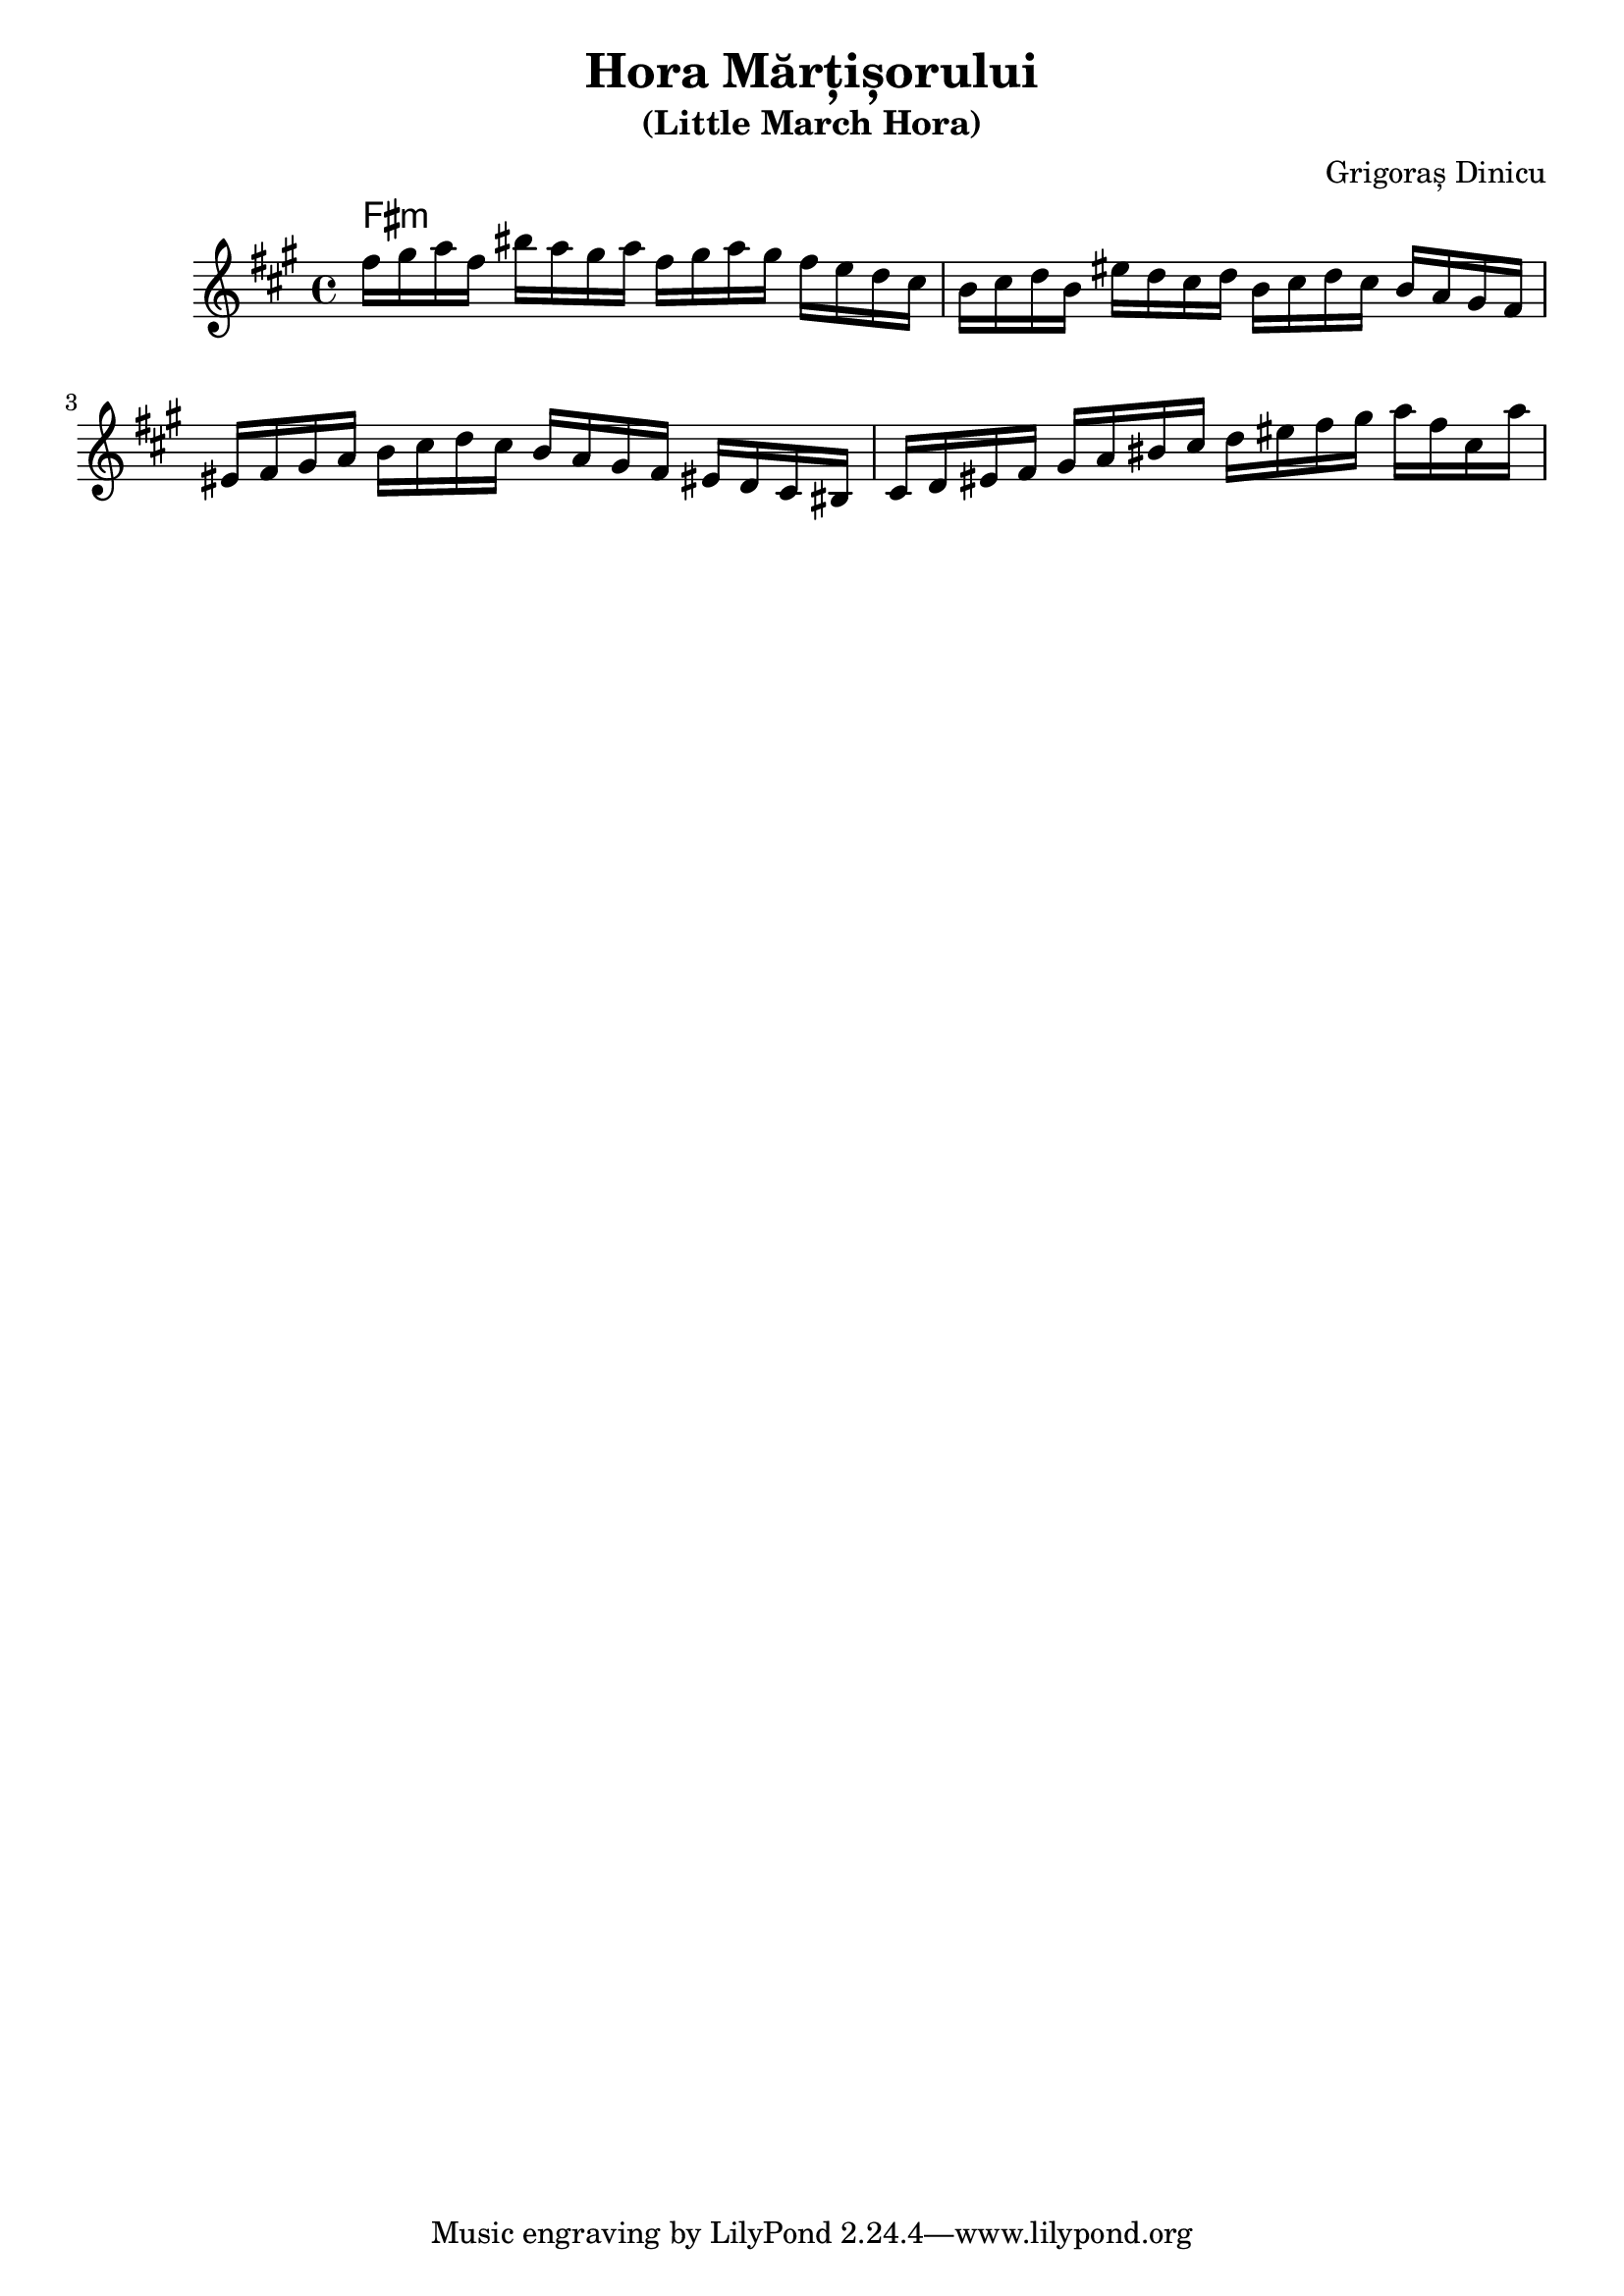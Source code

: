 \version "2.24.1"
\language "english"

\header {
  title = "Hora Mărțișorului"
  subtitle = "(Little March Hora)"
  composer = "Grigoraș Dinicu"
}

global = {
  \time 4/4
  \key a \major
  %\tempo 4=100
}

chordNames = \chordmode {
  \global
  fs1:m
}

melody = \relative c'' {
  \global
  fs16 gs a fs 
  bs  a gs a 
  fs gs a gs
  fs e d cs 
  b cs d b 
  es d cs d
  b cs d cs 
  b a gs fs 
  es fs gs a 
  b cs d cs
  b a gs fs 
  es! d cs bs
  cs d es fs
  gs a bs cs
  d es fs gs
  a fs cs a'
  
  % 2nd time
  

  
}

words = \lyricmode {
  
  
}

\score {
  <<
    \new ChordNames \chordNames
    \new Staff { \melody }
  >>
  \layout { }
%  \midi { }
}
